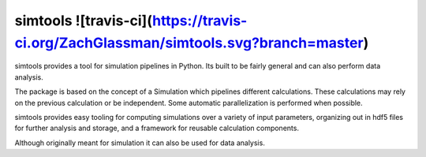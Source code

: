 simtools ![travis-ci](https://travis-ci.org/ZachGlassman/simtools.svg?branch=master)
--------

simtools provides a tool for simulation pipelines in Python.  Its built to be fairly general and can also perform data analysis.

The package is based on the concept of a Simulation which pipelines different calculations.  These calculations may rely on the previous calculation or be independent.  Some automatic parallelization is performed when possible.

simtools provides easy tooling for computing simulations over a variety of input parameters, organizing out in hdf5 files for further analysis and storage, and a framework for reusable calculation components.

Although originally meant for simulation it can also be used for data analysis.